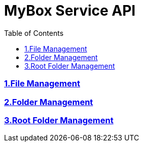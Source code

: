= MyBox Service API
:doctype: book
:icons: font
:source-highlighter: highlightjs
:toc: left
:toclevels: 2
:sectlinks:

ifndef::snippets[]
:snippets: ./build/generated-snippets
endif::[]

=== link:file.html[1.File Management]

=== link:folder.html[2.Folder Management]

=== link:root.html[3.Root Folder Management]
